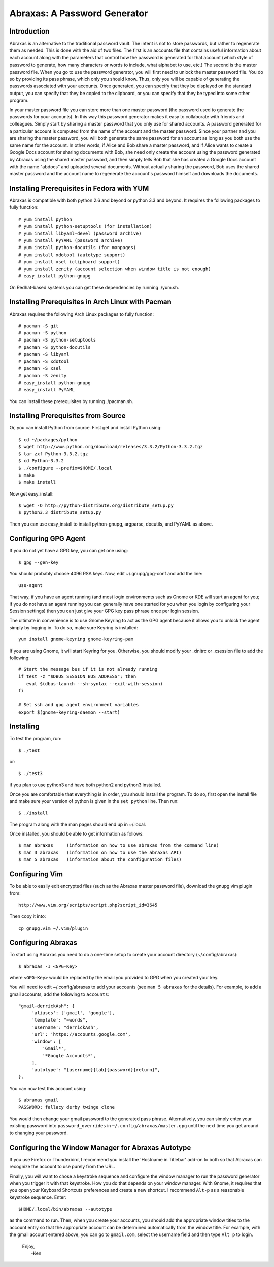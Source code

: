 Abraxas: A Password Generator
=============================

Introduction
------------
Abraxas is an alternative to the traditional password vault.  The intent is not 
to store passwords, but rather to regenerate them as needed.  This is done with 
the aid of two files.  The first is an accounts file that contains useful 
information about each account along with the parameters that control how the 
password is generated for that account (which style of password to generate, how 
many characters or words to include, what alphabet to use, etc.) The second is 
the master password file.  When you go to use the password generator, you will 
first need to unlock the master password file. You do so by providing its pass 
phrase, which only you should know. Thus, only you will be capable of generating 
the passwords associated with your accounts. Once generated, you can specify 
that they be displayed on the standard output, you can specify that they be 
copied to the clipboard, or you can specify that they be typed into some other 
program.

In your master password file you can store more than one master password (the 
password used to generate the passwords for your accounts). In this way this 
password generator makes it easy to collaborate with friends and colleagues.  
Simply start by sharing a master password that you only use for shared accounts. 
A password generated for a particular account is computed from the name of the 
account and the master password. Since your partner and you are sharing the 
master password, you will both generate the same password for an account as long 
as you both use the same name for the account. In other words, if Alice and Bob 
share a master password, and if Alice wants to create a Google Docs account for 
sharing documents with Bob, she need only create the account using the password 
generated by Abraxas using the shared master password, and then simply tells Bob 
that she has created a Google Docs account with the name "abdocs" and uploaded 
several documents.  Without actually sharing the password, Bob uses the shared 
master password and the account name to regenerate the account's password 
himself and downloads the documents.

Installing Prerequisites in Fedora with YUM
-------------------------------------------
Abraxas is compatible with both python 2.6 and beyond or python 3.3 and beyond.  
It requires the following packages to fully function::

   # yum install python
   # yum install python-setuptools (for installation)
   # yum install libyaml-devel (password archive)
   # yum install PyYAML (password archive)
   # yum install python-docutils (for manpages)
   # yum install xdotool (autotype support)
   # yum install xsel (clipboard support)
   # yum install zenity (account selection when window title is not enough)
   # easy_install python-gnupg

On Redhat-based systems you can get these dependencies by running ./yum.sh.

Installing Prerequisites in Arch Linux with Pacman
--------------------------------------------------
Abraxas requires the following Arch Linux packages to fully function::

   # pacman -S git
   # pacman -S python
   # pacman -S python-setuptools
   # pacman -S python-docutils
   # pacman -S libyaml
   # pacman -S xdotool
   # pacman -S xsel
   # pacman -S zenity
   # easy_install python-gnupg
   # easy_install PyYAML

You can install these prerequisites by running ./pacman.sh.

Installing Prerequisites from Source
------------------------------------
Or, you can install Python from source. First get and install Python using::

   $ cd ~/packages/python
   $ wget http://www.python.org/download/releases/3.3.2/Python-3.3.2.tgz
   $ tar zxf Python-3.3.2.tgz
   $ cd Python-3.3.2
   $ ./configure --prefix=$HOME/.local
   $ make
   $ make install

Now get easy_install::

   $ wget -O http://python-distribute.org/distribute_setup.py
   $ python3.3 distribute_setup.py

Then you can use easy_install to install python-gnupg, argparse, docutils, and 
PyYAML as above.

Configuring GPG Agent
---------------------
If you do not yet have a GPG key, you can get one using::

   $ gpg --gen-key

You should probably choose 4096 RSA keys. Now, edit ~/.gnupg/gpg-conf and add 
the line::

   use-agent

That way, if you have an agent running (and most login environments such as 
Gnome or KDE will start an agent for you; if you do not have an agent running 
you can generally have one started for you when you login by configuring your 
Session settings) then you can just give your GPG key pass phrase once per login 
session.

The ultimate in convenience is to use Gnome Keyring to act as the GPG agent 
because it allows you to unlock the agent simply by logging in.  To do so, make 
sure Keyring is installed::

   yum install gnome-keyring gnome-keyring-pam

If you are using Gnome, it will start Keyring for you. Otherwise, you should 
modify your .xinitrc or .xsession file to add the following::

    # Start the message bus if it is not already running
    if test -z "$DBUS_SESSION_BUS_ADDRESS"; then
       eval $(dbus-launch --sh-syntax --exit-with-session)
    fi

    # Set ssh and gpg agent environment variables
    export $(gnome-keyring-daemon --start)

Installing
----------
To test the program, run::

   $ ./test

or::

   $ ./test3

if you plan to use python3 and have both python2 and python3 installed.

Once you are comfortable that everything is in order, you should install the 
program. To do so, first open the install file and make sure your version of 
python is given in the ``set python`` line. Then run::

   $ ./install

The program along with the man pages should end up in ~/.local.

Once installed, you should be able to get information as follows::

   $ man abraxas     (information on how to use abraxas from the command line)
   $ man 3 abraxas   (information on how to use the abraxas API)
   $ man 5 abraxas   (information about the configuration files)

Configuring Vim
---------------
To be able to easily edit encrypted files (such as the Abraxas master password 
file), download the gnupg vim plugin from::

   http://www.vim.org/scripts/script.php?script_id=3645

Then copy it into::

   cp gnupg.vim ~/.vim/plugin

Configuring Abraxas
-------------------
To start using Abraxas you need to do a one-time setup to create your account 
directory (~/.config/abraxas)::

   $ abraxas -I <GPG-Key>

where ``<GPG-Key>`` would be replaced by the email you provided to GPG when you 
created your key.

You will need to edit ~/.config/abraxas to add your accounts (see ``man 
5 abraxas`` for the details). For example, to add a gmail accounts, add the 
following to ``accounts``::

    "gmail-derrickAsh": {
         'aliases': ['gmail', 'google'],
         'template': "=words",
         'username': "derrickAsh",
         'url': 'https://accounts.google.com',
         'window': [
             'Gmail*',
             '*Google Accounts*',
         ],
         'autotype': "{username}{tab}{password}{return}",
    },

You can now test this account using::

   $ abraxas gmail
   PASSWORD: fallacy derby twinge clone

You would then change your gmail password to the generated pass phrase.  
Alternatively, you can simply enter your existing password into 
``password_overrides`` in ``~/.config/abraxas/master.gpg`` until the next time 
you get around to changing your password.

Configuring the Window Manager for Abraxas Autotype
---------------------------------------------------
If you use Firefox or Thunderbird, I recommend you install the 'Hostname in 
Titlebar' add-on to both so that Abraxas can recognize the account to use purely 
from the URL.

Finally, you will want to chose a keystroke sequence and configure the window 
manager to run the password generator when you trigger it with that keystroke.  
How you do that depends on your window manager. With Gnome, it requires that you 
open your Keyboard Shortcuts preferences and create a new shortcut.  I recommend 
``Alt-p`` as a reasonable keystroke sequence. Enter::

   $HOME/.local/bin/abraxas --autotype

as the command to run.  Then, when you create your accounts, you should add the 
appropriate window titles to the account entry so that the appropriate account 
can be determined automatically from the window title. For example, with the 
gmail account entered above, you can go to ``gmail.com``, select the username 
field and then type ``Alt p`` to login.

   | Enjoy,
   |    -Ken
